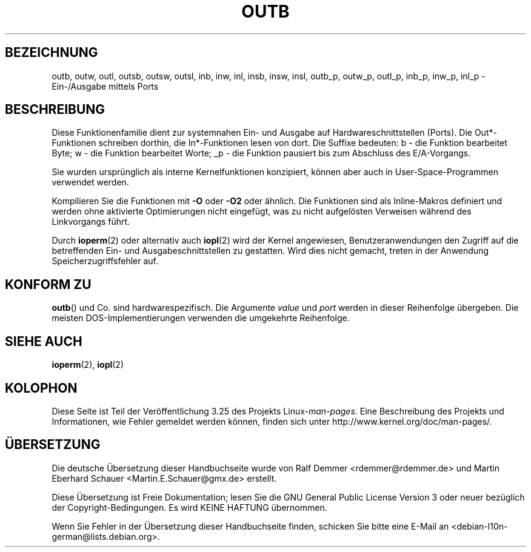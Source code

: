 .\" Hey Emacs! This file is -*- nroff -*- source.
.\"
.\" Copyright (c) 1995 Paul Gortmaker
.\" (gpg109@rsphy1.anu.edu.au)
.\" Wed Nov 29 10:58:54 EST 1995
.\"
.\" This is free documentation; you can redistribute it and/or
.\" modify it under the terms of the GNU General Public License as
.\" published by the Free Software Foundation; either version 2 of
.\" the License, or (at your option) any later version.
.\"
.\" The GNU General Public License's references to "object code"
.\" and "executables" are to be interpreted as the output of any
.\" document formatting or typesetting system, including
.\" intermediate and printed output.
.\"
.\" This manual is distributed in the hope that it will be useful,
.\" but WITHOUT ANY WARRANTY; without even the implied warranty of
.\" MERCHANTABILITY or FITNESS FOR A PARTICULAR PURPOSE.  See the
.\" GNU General Public License for more details.
.\"
.\" You should have received a copy of the GNU General Public
.\" License along with this manual; if not, write to the Free
.\" Software Foundation, Inc., 59 Temple Place, Suite 330, Boston, MA 02111,
.\" USA.
.\"
.\"
.\"*******************************************************************
.\"
.\" This file was generated with po4a. Translate the source file.
.\"
.\"*******************************************************************
.TH OUTB 2 "29. November 1995" Linux Linux\-Programmierhandbuch
.SH BEZEICHNUNG
outb, outw, outl, outsb, outsw, outsl, inb, inw, inl, insb, insw, insl,
outb_p, outw_p, outl_p, inb_p, inw_p, inl_p \- Ein\-/Ausgabe mittels Ports
.SH BESCHREIBUNG
Diese Funktionenfamilie dient zur systemnahen Ein\- und Ausgabe auf
Hardwareschnittstellen (Ports). Die Out*\-Funktionen schreiben dorthin, die
In*\-Funktionen lesen von dort. Die Suffixe bedeuten: b \- die Funktion
bearbeitet Byte; w \- die Funktion bearbeitet Worte; _p \- die Funktion
pausiert bis zum Abschluss des E/A\-Vorgangs.
.LP
.\" , given the following information
.\" in addition to that given in
.\" .BR outb (9).
Sie wurden ursprünglich als interne Kernelfunktionen konzipiert, können aber
auch in User\-Space\-Programmen verwendet werden.

Kompilieren Sie die Funktionen mit \fB\-O\fP oder \fB\-O2\fP oder ähnlich. Die
Funktionen sind als Inline\-Makros definiert und werden ohne aktivierte
Optimierungen nicht eingefügt, was zu nicht aufgelösten Verweisen während
des Linkvorgangs führt.

Durch \fBioperm\fP(2) oder alternativ auch \fBiopl\fP(2) wird der Kernel
angewiesen, Benutzeranwendungen den Zugriff auf die betreffenden Ein\- und
Ausgabeschnittstellen zu gestatten. Wird dies nicht gemacht, treten in der
Anwendung Speicherzugriffsfehler auf.
.SH "KONFORM ZU"
\fBoutb\fP() und Co. sind hardwarespezifisch. Die Argumente \fIvalue\fP und
\fIport\fP werden in dieser Reihenfolge übergeben. Die meisten
DOS\-Implementierungen verwenden die umgekehrte Reihenfolge.
.SH "SIEHE AUCH"
\fBioperm\fP(2), \fBiopl\fP(2)
.SH KOLOPHON
Diese Seite ist Teil der Veröffentlichung 3.25 des Projekts
Linux\-\fIman\-pages\fP. Eine Beschreibung des Projekts und Informationen, wie
Fehler gemeldet werden können, finden sich unter
http://www.kernel.org/doc/man\-pages/.

.SH ÜBERSETZUNG
Die deutsche Übersetzung dieser Handbuchseite wurde von
Ralf Demmer <rdemmer@rdemmer.de>
und
Martin Eberhard Schauer <Martin.E.Schauer@gmx.de>
erstellt.

Diese Übersetzung ist Freie Dokumentation; lesen Sie die
GNU General Public License Version 3 oder neuer bezüglich der
Copyright-Bedingungen. Es wird KEINE HAFTUNG übernommen.

Wenn Sie Fehler in der Übersetzung dieser Handbuchseite finden,
schicken Sie bitte eine E-Mail an <debian-l10n-german@lists.debian.org>.

